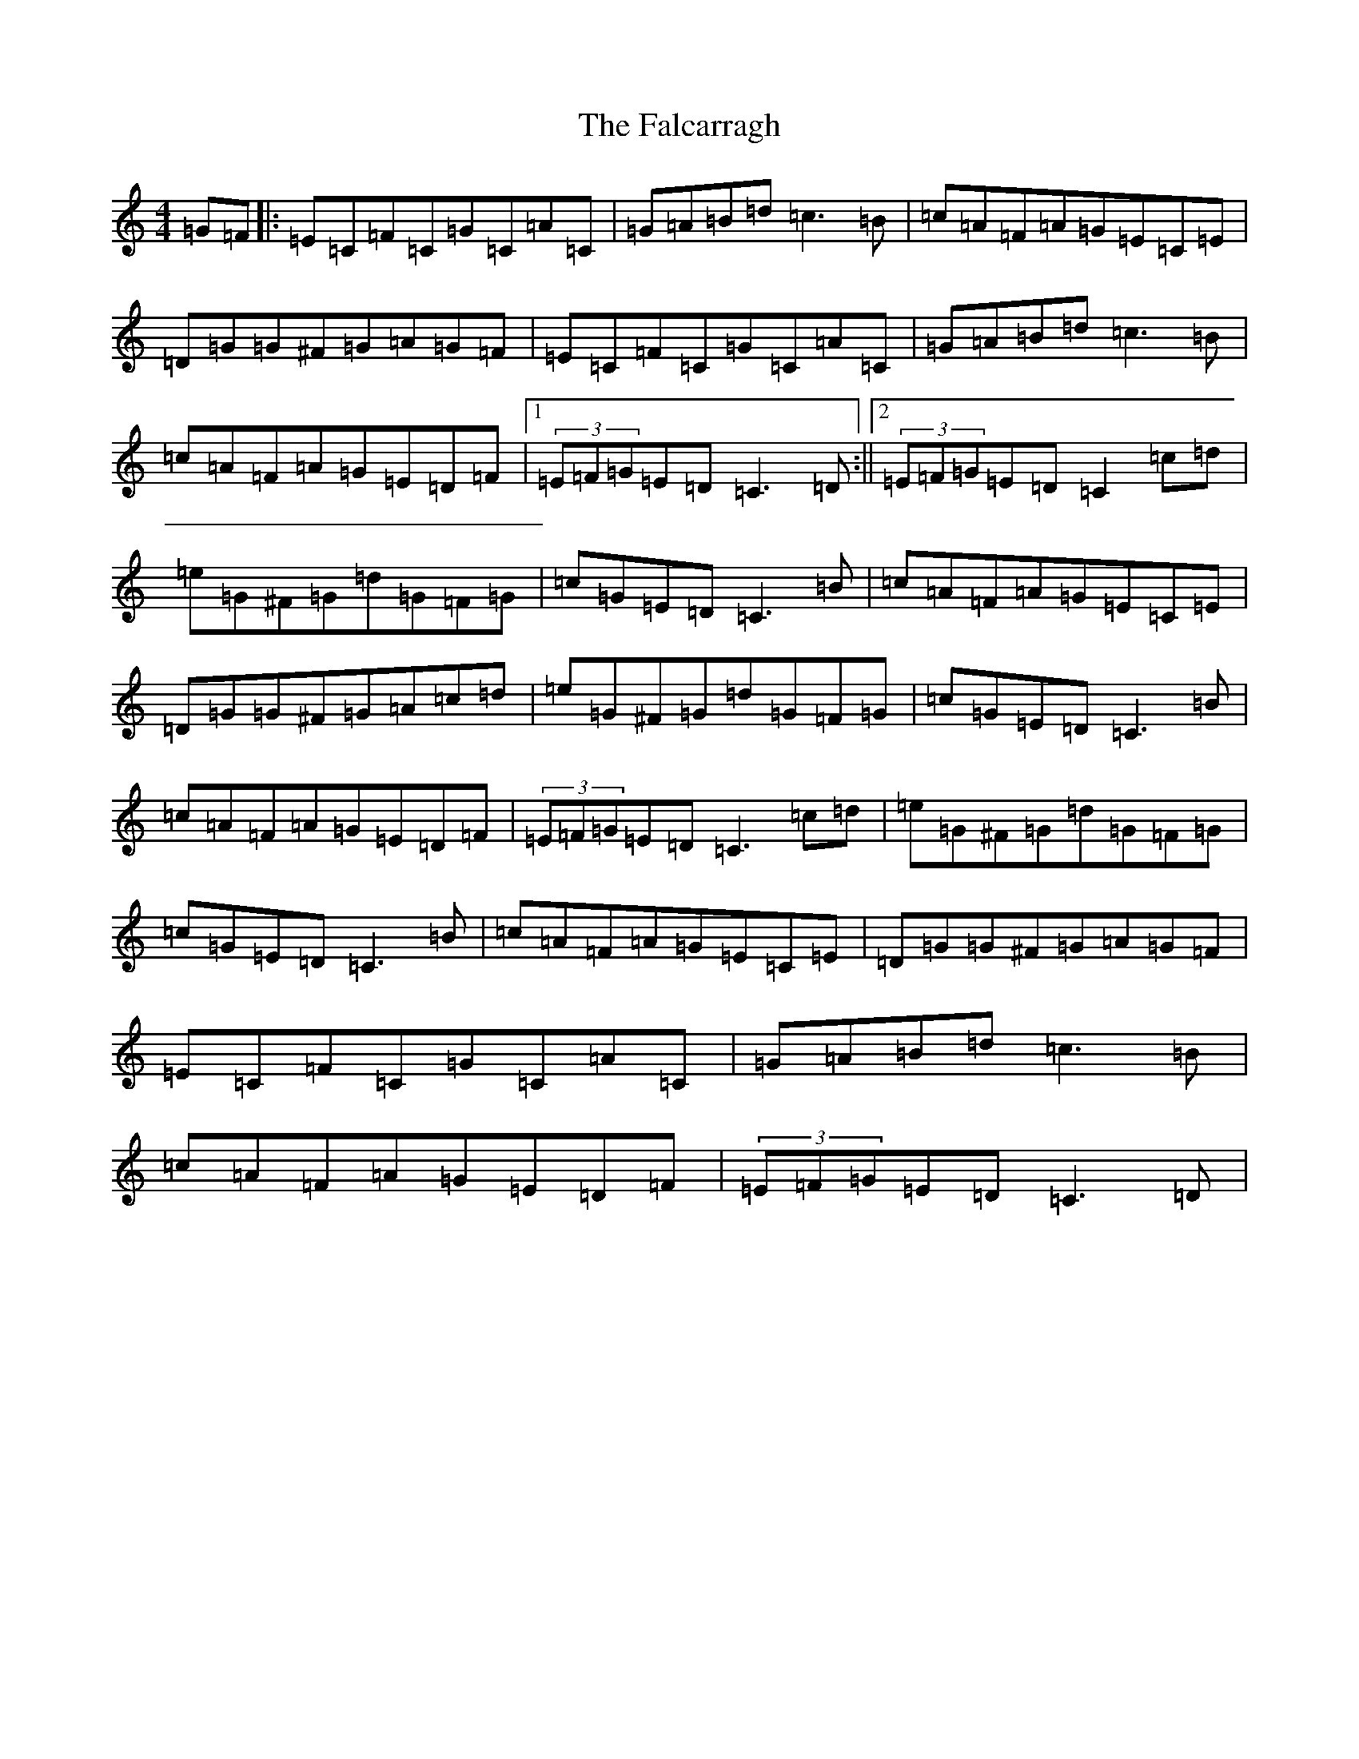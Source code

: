 X: 6379
T: Falcarragh, The
S: https://thesession.org/tunes/7659#setting7659
R: hornpipe
M:4/4
L:1/8
K: C Major
=G=F|:=E=C=F=C=G=C=A=C|=G=A=B=d=c3=B|=c=A=F=A=G=E=C=E|=D=G=G^F=G=A=G=F|=E=C=F=C=G=C=A=C|=G=A=B=d=c3=B|=c=A=F=A=G=E=D=F|1(3=E=F=G=E=D=C3=D:||2(3=E=F=G=E=D=C2=c=d|=e=G^F=G=d=G=F=G|=c=G=E=D=C3=B|=c=A=F=A=G=E=C=E|=D=G=G^F=G=A=c=d|=e=G^F=G=d=G=F=G|=c=G=E=D=C3=B|=c=A=F=A=G=E=D=F|(3=E=F=G=E=D=C3=c=d|=e=G^F=G=d=G=F=G|=c=G=E=D=C3=B|=c=A=F=A=G=E=C=E|=D=G=G^F=G=A=G=F|=E=C=F=C=G=C=A=C|=G=A=B=d=c3=B|=c=A=F=A=G=E=D=F|(3=E=F=G=E=D=C3=D|